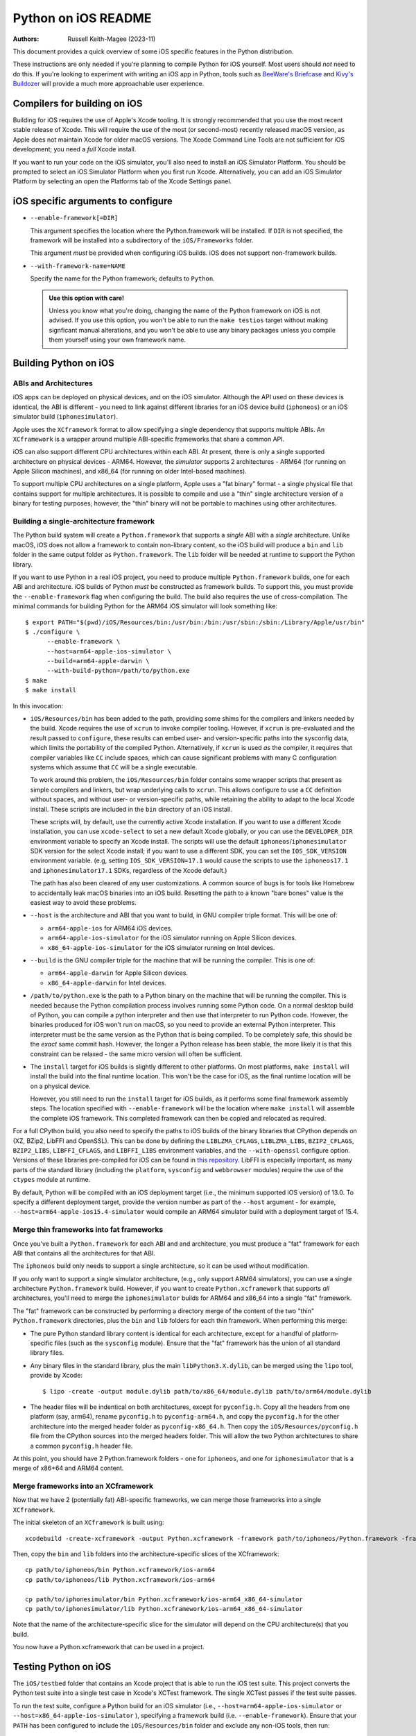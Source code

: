 ====================
Python on iOS README
====================

:Authors:
    Russell Keith-Magee (2023-11)

This document provides a quick overview of some iOS specific features in the
Python distribution.

These instructions are only needed if you're planning to compile Python for iOS
yourself. Most users should *not* need to do this. If you're looking to
experiment with writing an iOS app in Python, tools such as `BeeWare's Briefcase
<https://briefcase.readthedocs.io>`__ and `Kivy's Buildozer
<https://buildozer.readthedocs.io>`__ will provide a much more approachable
user experience.

Compilers for building on iOS
=============================

Building for iOS requires the use of Apple's Xcode tooling. It is strongly
recommended that you use the most recent stable release of Xcode. This will
require the use of the most (or second-most) recently released macOS version,
as Apple does not maintain Xcode for older macOS versions. The Xcode Command
Line Tools are not sufficient for iOS development; you need a *full* Xcode
install.

If you want to run your code on the iOS simulator, you'll also need to install
an iOS Simulator Platform. You should be prompted to select an iOS Simulator
Platform when you first run Xcode. Alternatively, you can add an iOS Simulator
Platform by selecting an open the Platforms tab of the Xcode Settings panel.

iOS specific arguments to configure
===================================

* ``--enable-framework[=DIR]``

  This argument specifies the location where the Python.framework will be
  installed. If ``DIR`` is not specified, the framework will be installed into
  a subdirectory of the ``iOS/Frameworks`` folder.

  This argument *must* be provided when configuring iOS builds. iOS does not
  support non-framework builds.

* ``--with-framework-name=NAME``

  Specify the name for the Python framework; defaults to ``Python``.

  .. admonition:: Use this option with care!

    Unless you know what you're doing, changing the name of the Python
    framework on iOS is not advised. If you use this option, you won't be able
    to run the ``make testios`` target without making signficant manual
    alterations, and you won't be able to use any binary packages unless you
    compile them yourself using your own framework name.

Building Python on iOS
======================

ABIs and Architectures
----------------------

iOS apps can be deployed on physical devices, and on the iOS simulator. Although
the API used on these devices is identical, the ABI is different - you need to
link against different libraries for an iOS device build (``iphoneos``) or an
iOS simulator build (``iphonesimulator``).

Apple uses the ``XCframework`` format to allow specifying a single dependency
that supports multiple ABIs. An ``XCframework`` is a wrapper around multiple
ABI-specific frameworks that share a common API.

iOS can also support different CPU architectures within each ABI. At present,
there is only a single supported architecture on physical devices - ARM64.
However, the *simulator* supports 2 architectures - ARM64 (for running on Apple
Silicon machines), and x86_64 (for running on older Intel-based machines).

To support multiple CPU architectures on a single platform, Apple uses a "fat
binary" format - a single physical file that contains support for multiple
architectures. It is possible to compile and use a "thin" single architecture
version of a binary for testing purposes; however, the "thin" binary will not be
portable to machines using other architectures.

Building a single-architecture framework
----------------------------------------

The Python build system will create a ``Python.framework`` that supports a
*single* ABI with a *single* architecture. Unlike macOS, iOS does not allow a
framework to contain non-library content, so the iOS build will produce a
``bin`` and ``lib`` folder in the same output folder as ``Python.framework``.
The ``lib`` folder will be needed at runtime to support the Python library.

If you want to use Python in a real iOS project, you need to produce multiple
``Python.framework`` builds, one for each ABI and architecture. iOS builds of
Python *must* be constructed as framework builds. To support this, you must
provide the ``--enable-framework`` flag when configuring the build. The build
also requires the use of cross-compilation. The minimal commands for building
Python for the ARM64 iOS simulator will look something like::

  $ export PATH="$(pwd)/iOS/Resources/bin:/usr/bin:/bin:/usr/sbin:/sbin:/Library/Apple/usr/bin"
  $ ./configure \
        --enable-framework \
        --host=arm64-apple-ios-simulator \
        --build=arm64-apple-darwin \
        --with-build-python=/path/to/python.exe
  $ make
  $ make install

In this invocation:

* ``iOS/Resources/bin`` has been added to the path, providing some shims for the
  compilers and linkers needed by the build. Xcode requires the use of ``xcrun``
  to invoke compiler tooling. However, if ``xcrun`` is pre-evaluated and the
  result passed to ``configure``, these results can embed user- and
  version-specific paths into the sysconfig data, which limits the portability
  of the compiled Python. Alternatively, if ``xcrun`` is used *as* the compiler,
  it requires that compiler variables like ``CC`` include spaces, which can
  cause significant problems with many C configuration systems which assume that
  ``CC`` will be a single executable.

  To work around this problem, the ``iOS/Resources/bin`` folder contains some
  wrapper scripts that present as simple compilers and linkers, but wrap
  underlying calls to ``xcrun``. This allows configure to use a ``CC``
  definition without spaces, and without user- or version-specific paths, while
  retaining the ability to adapt to the local Xcode install. These scripts are
  included in the ``bin`` directory of an iOS install.

  These scripts will, by default, use the currently active Xcode installation.
  If you want to use a different Xcode installation, you can use
  ``xcode-select`` to set a new default Xcode globally, or you can use the
  ``DEVELOPER_DIR`` environment variable to specify an Xcode install. The
  scripts will use the default ``iphoneos``/``iphonesimulator`` SDK version for
  the select Xcode install; if you want to use a different SDK, you can set the
  ``IOS_SDK_VERSION`` environment variable. (e.g, setting
  ``IOS_SDK_VERSION=17.1`` would cause the scripts to use the ``iphoneos17.1``
  and ``iphonesimulator17.1`` SDKs, regardless of the Xcode default.)

  The path has also been cleared of any user customizations. A common source of
  bugs is for tools like Homebrew to accidentally leak macOS binaries into an iOS
  build. Resetting the path to a known "bare bones" value is the easiest way to
  avoid these problems.

* ``--host`` is the architecture and ABI that you want to build, in GNU compiler
  triple format. This will be one of:

  - ``arm64-apple-ios`` for ARM64 iOS devices.
  - ``arm64-apple-ios-simulator`` for the iOS simulator running on Apple
    Silicon devices.
  - ``x86_64-apple-ios-simulator`` for the iOS simulator running on Intel
    devices.

* ``--build`` is the GNU compiler triple for the machine that will be running
  the compiler. This is one of:

  - ``arm64-apple-darwin`` for Apple Silicon devices.
  - ``x86_64-apple-darwin`` for Intel devices.

* ``/path/to/python.exe`` is the path to a Python binary on the machine that
  will be running the compiler. This is needed because the Python compilation
  process involves running some Python code. On a normal desktop build of
  Python, you can compile a python interpreter and then use that interpreter to
  run Python code. However, the binaries produced for iOS won't run on macOS, so
  you need to provide an external Python interpreter. This interpreter must be
  the same version as the Python that is being compiled. To be completely safe,
  this should be the *exact* same commit hash. However, the longer a Python
  release has been stable, the more likely it is that this constraint can be
  relaxed - the same micro version will often be sufficient.

* The ``install`` target for iOS builds is slightly different to other
  platforms. On most platforms, ``make install`` will install the build into
  the final runtime location. This won't be the case for iOS, as the final
  runtime location will be on a physical device.

  However, you still need to run the ``install`` target for iOS builds, as it
  performs some final framework assembly steps. The location specified with
  ``--enable-framework`` will be the location where ``make install`` will
  assemble the complete iOS framework. This completed framework can then
  be copied and relocated as required.

For a full CPython build, you also need to specify the paths to iOS builds of
the binary libraries that CPython depends on (XZ, BZip2, LibFFI and OpenSSL).
This can be done by defining the ``LIBLZMA_CFLAGS``, ``LIBLZMA_LIBS``,
``BZIP2_CFLAGS``, ``BZIP2_LIBS``, ``LIBFFI_CFLAGS``, and ``LIBFFI_LIBS``
environment variables, and the ``--with-openssl`` configure option. Versions of
these libraries pre-compiled for iOS can be found in `this repository
<https://github.com/beeware/cpython-apple-source-deps/releases>`__. LibFFI is
especially important, as many parts of the standard library (including the
``platform``, ``sysconfig`` and ``webbrowser`` modules) require the use of the
``ctypes`` module at runtime.

By default, Python will be compiled with an iOS deployment target (i.e., the
minimum supported iOS version) of 13.0. To specify a different deployment
target, provide the version number as part of the ``--host`` argument - for
example, ``--host=arm64-apple-ios15.4-simulator`` would compile an ARM64
simulator build with a deployment target of 15.4.

Merge thin frameworks into fat frameworks
-----------------------------------------

Once you've built a ``Python.framework`` for each ABI and and architecture, you
must produce a "fat" framework for each ABI that contains all the architectures
for that ABI.

The ``iphoneos`` build only needs to support a single architecture, so it can be
used without modification.

If you only want to support a single simulator architecture, (e.g., only support
ARM64 simulators), you can use a single architecture ``Python.framework`` build.
However, if you want to create ``Python.xcframework`` that supports *all*
architectures, you'll need to merge the ``iphonesimulator`` builds for ARM64 and
x86_64 into a single "fat" framework.

The "fat" framework can be constructed by performing a directory merge of the
content of the two "thin" ``Python.framework`` directories, plus the ``bin`` and
``lib`` folders for each thin framework. When performing this merge:

* The pure Python standard library content is identical for each architecture,
  except for a handful of platform-specific files (such as the ``sysconfig``
  module). Ensure that the "fat" framework has the union of all standard library
  files.

* Any binary files in the standard library, plus the main
  ``libPython3.X.dylib``, can be merged using the ``lipo`` tool, provide by
  Xcode::

    $ lipo -create -output module.dylib path/to/x86_64/module.dylib path/to/arm64/module.dylib

* The header files will be indentical on both architectures, except for
  ``pyconfig.h``. Copy all the headers from one platform (say, arm64), rename
  ``pyconfig.h`` to ``pyconfig-arm64.h``, and copy the ``pyconfig.h`` for the
  other architecture into the merged header folder as ``pyconfig-x86_64.h``.
  Then copy the ``iOS/Resources/pyconfig.h`` file from the CPython sources into
  the merged headers folder. This will allow the two Python architectures to
  share a common ``pyconfig.h`` header file.

At this point, you should have 2 Python.framework folders - one for ``iphoneos``,
and one for ``iphonesimulator`` that is a merge of x86+64 and ARM64 content.

Merge frameworks into an XCframework
------------------------------------

Now that we have 2 (potentially fat) ABI-specific frameworks, we can merge those
frameworks into a single ``XCframework``.

The initial skeleton of an ``XCframework`` is built using::

    xcodebuild -create-xcframework -output Python.xcframework -framework path/to/iphoneos/Python.framework -framework path/to/iphonesimulator/Python.framework

Then, copy the ``bin`` and ``lib`` folders into the architecture-specific slices of
the XCframework::

    cp path/to/iphoneos/bin Python.xcframework/ios-arm64
    cp path/to/iphoneos/lib Python.xcframework/ios-arm64

    cp path/to/iphonesimulator/bin Python.xcframework/ios-arm64_x86_64-simulator
    cp path/to/iphonesimulator/lib Python.xcframework/ios-arm64_x86_64-simulator

Note that the name of the architecture-specific slice for the simulator will
depend on the CPU architecture(s) that you build.

You now have a Python.xcframework that can be used in a project.

Testing Python on iOS
=====================

The ``iOS/testbed`` folder that contains an Xcode project that is able to run
the iOS test suite. This project converts the Python test suite into a single
test case in Xcode's XCTest framework. The single XCTest passes if the test
suite passes.

To run the test suite, configure a Python build for an iOS simulator (i.e.,
``--host=arm64-apple-ios-simulator`` or ``--host=x86_64-apple-ios-simulator``
), specifying a framework build (i.e. ``--enable-framework``). Ensure that your
``PATH`` has been configured to include the ``iOS/Resources/bin`` folder and
exclude any non-iOS tools, then run::

    $ make all
    $ make install
    $ make testios

This will:

* Build an iOS framework for your chosen architecture;
* Finalize the single-platform framework;
* Make a clean copy of the testbed project;
* Install the Python iOS framework into the copy of the testbed project; and
* Run the test suite on an "iPhone SE (3rd generation)" simulator.

While the test suite is running, Xcode does not display any console output.
After showing some Xcode build commands, the console output will print ``Testing
started``, and then appear to stop. It will remain in this state until the test
suite completes. On a 2022 M1 MacBook Pro, the test suite takes approximately 12
minutes to run; a couple of extra minutes is required to boot and prepare the
iOS simulator.

On success, the test suite will exit and report successful completion of the
test suite. No output of the Python test suite will be displayed.

On failure, the output of the Python test suite *will* be displayed. This will
show the details of the tests that failed.

Debugging test failures
-----------------------

The easiest way to diagnose a single test failure is to open the testbed project
in Xcode and run the tests from there using the "Product > Test" menu item.

To test in Xcode, you must ensure the testbed project has a copy of a compiled
framework. If you've configured your build with the default install location of
``iOS/Frameworks``, you can copy from that location into the test project. To
test on an ARM64 simulator, run::

    $ rm -rf iOS/testbed/Python.xcframework/ios-arm64_x86_64-simulator/*
    $ cp -r iOS/Frameworks/arm64-iphonesimulator/* iOS/testbed/Python.xcframework/ios-arm64_x86_64-simulator

To test on an x86-64 simulator, run::

    $ rm -rf iOS/testbed/Python.xcframework/ios-arm64_x86_64-simulator/*
    $ cp -r iOS/Frameworks/x86_64-iphonesimulator/* iOS/testbed/Python.xcframework/ios-arm64_x86_64-simulator

To test on a physical device::

    $ rm -rf iOS/testbed/Python.xcframework/ios-arm64/*
    $ cp -r iOS/Frameworks/arm64-iphoneos/* iOS/testbed/Python.xcframework/ios-arm64

Alternatively, you can configure your build to install directly into the
testbed project. For a simulator, use::

    --enable-framework=$(pwd)/iOS/testbed/Python.xcframework/ios-arm64_x86_64-simulator

For a physical device, use::

    --enable-framework=$(pwd)/iOS/testbed/Python.xcframework/ios-arm64


Testing on an iOS device
^^^^^^^^^^^^^^^^^^^^^^^^

To test on an iOS device, the app needs to be signed with known developer
credentials. To obtain these credentials, you must have an iOS Developer
account, and your Xcode install will need to be logged into your account (see
the Accounts tab of the Preferences dialog).

Once the project is open, and you're signed into your Apple Developer account,
select the root node of the project tree (labeled "iOSTestbed"), then the
"Signing & Capabilities" tab in the details page. Select a development team
(this will likely be your own name), and plug in a physical device to your
macOS machine with a USB cable. You should then be able to select your physical
device from the list of targets in the pulldown in the Xcode titlebar.

Running specific tests
^^^^^^^^^^^^^^^^^^^^^^

As the test suite is being executed on an iOS simulator, it is not possible to
pass in command line arguments to configure test suite operation. To work around
this limitation, the arguments that would normally be passed as command line
arguments are configured as a static string at the start of the XCTest method
``- (void)testPython`` in ``iOSTestbedTests.m``. To pass an argument to the test
suite, add a a string to the ``argv`` defintion. These arguments will be passed
to the test suite as if they had been passed to ``python -m test`` at the
command line.

Disabling automated breakpoints
^^^^^^^^^^^^^^^^^^^^^^^^^^^^^^^

By default, Xcode will inserts an automatic breakpoint whenever a signal is
raised. The Python test suite raises many of these signals as part of normal
operation; unless you are trying to diagnose an issue with signals, the
automatic breakpoints can be inconvenient. However, they can be disabled by
creating a symbolic breakpoint that is triggered at the start of the test run.

Select "Debug > Breakpoints > Create Symbolic Breakpoint" from the Xcode menu, and
populate the new brewpoint with the following details:

* **Name**: IgnoreSignals
* **Symbol**: UIApplicationMain
* **Action**: Add debugger commands for:
  - ``process handle SIGINT -n true -p true -s false``
  - ``process handle SIGUSR1 -n true -p true -s false``
  - ``process handle SIGUSR2 -n true -p true -s false``
  - ``process handle SIGXFSZ -n true -p true -s false``
* Check the "Automatically continue after evaluating" box.

All other details can be left blank. When the process executes the
``UIApplicationMain`` entry point, the breakpoint will trigger, run the debugger
commands to disable the automatic breakpoints, and automatically resume.
